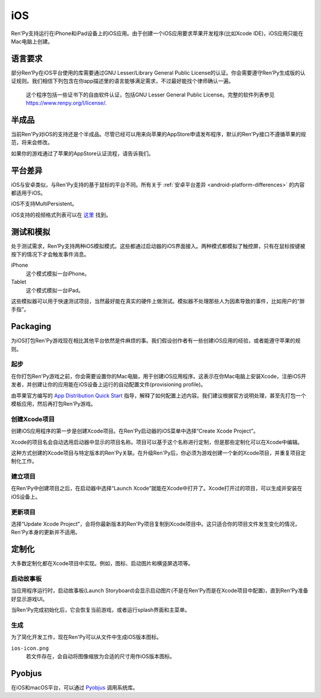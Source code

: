 .. _ios:

===
iOS
===

Ren'Py支持运行在iPhone和iPad设备上的iOS应用。由于创建一个iOS应用要求苹果开发程序(比如Xcode IDE)，iOS应用只能在Mac电脑上创建。

.. _ios-required-language:

语言要求
=================

部分Ren’Py在iOS平台使用的库需要通过GNU Lesser/Library General Public License的认证。你会需要遵守Ren’Py生成版的认证规则。我们相信下列包含在你app描述里的语言能够满足需求，不过最好能找个律师确认一遍。

    这个程序包括一些证书下的自由软件认证，包括GNU Lesser General Public License。完整的软件列表参见 https://www.renpy.org/l/license/.

.. _work-in-progress:

半成品
================

当前Ren'Py对iOS的支持还是个半成品。尽管已经可以用来向苹果的AppStore申请发布程序，默认的Ren'Py接口不遵循苹果的规范，将来会修改。

如果你的游戏通过了苹果的AppStore认证流程，请告诉我们。

.. _ios-platform-differences:

平台差异
====================

iOS与安卓类似，与Ren'Py支持的基于鼠标的平台不同。所有关于 :ref:`安卓平台差异 <android-platform-differences>`
的内容都适用于iOS。

iOS不支持MultiPersistent。

iOS支持的视频格式列表可以在
`这里 <https://developer.apple.com/library/ios/documentation/Miscellaneous/Conceptual/iPhoneOSTechOverview/MediaLayer/MediaLayer.html#//apple_ref/doc/uid/TP40007898-CH9-SW6>`_ 找到。

.. _ios-testing-and-emulation:

测试和模拟
=====================

处于测试需求，Ren’Py支持两种iOS模拟模式。这些都通过启动器的iOS界面接入。两种模式都模拟了触控屏，只有在鼠标按键被按下的情况下才会触发事件消息。

iPhone
    这个模式模拟一台iPhone。

Tablet
    这个模式模拟一台iPad。

这些模拟器可以用于快速测试项目，当然最好能在真实的硬件上做测试。模拟器不处理那些人为因素导致的事件，比如用户的“胖手指”。

.. _packaging:

Packaging
=========

为iOS打包Ren'Py游戏现在相比其他平台依然是件麻烦的事。我们假设创作者有一些创建iOS应用的经验，或者能遵守苹果的规则。

.. _ios-getting-started:

起步
---------------

在你打包Ren'Py游戏之前，你会需要设置你的Mac电脑，用于创建iOS应用程序。这表示在你Mac电脑上安装Xcode，注册iOS开发者，并创建让你的应用能在iOS设备上运行的自动配置文件(provisioning profile)。

由苹果官方编写的 `App Distribution Quick Start <https://developer.apple.com/library/ios/documentation/IDEs/Conceptual/AppStoreDistributionTutorial/Introduction/Introduction.html>`_
指导，解释了如何配置上述内容。我们建议根据官方说明处理，甚至先打包一个模板应用，然后再打包Ren'Py游戏。

.. _creating-the-xcode-project:

创建Xcode项目
--------------------------

创建iOS应用程序的第一步是创建Xcode项目。在Ren'Py启动器的iOS菜单中选择“Create Xcode Project”。

Xcode的项目名会自动选用启动器中显示的项目名称。项目可以基于这个名称进行定制，但是那些定制化可以在Xcode中编辑。

这种方式创建的Xcode项目与特定版本的Ren'Py关联。在升级Ren'Py后，你必须为游戏创建一个新的Xcode项目，并重复项目定制化工作。

.. _building-the-project:

建立项目
--------------------

在Ren'Py中创建项目之后，在启动器中选择“Launch Xcode”就能在Xcode中打开了。Xcode打开过的项目，可以生成并安装在iOS设备上。

.. _updating-the-project:

更新项目
--------------------

选择“Update Xcode Project”，会将你最新版本的Ren'Py项目复制到Xcode项目中。这只适合你的项目文件发生变化的情况，Ren'Py本身的更新并不适用。

.. _customization:

定制化
=============

大多数定制化都在Xcode项目中实现。例如，图标、启动图片和横竖屏选项等。

.. _ios-storyboard:

启动故事板
-------------

当应用程序运行时，启动故事板(Launch Storyboard)会显示启动图片(不是在Ren'Py而是在Xcode项目中配置)，直到Ren'Py准备好显示游戏UI。

当Ren'Py完成初始化后，它会恢复当前游戏，或者运行splash界面和主菜单。

.. _generation:

生成
-----------

为了简化开发工作，现在Ren'Py可以从文件中生成iOS版本图标。

``ios-icon.png``
    若文件存在，会自动将图像缩放为合适的尺寸用作iOS版本图标。

.. _pyobjus:

Pyobjus
=======

在iOS和macOS平台，可以通过 `Pyobjus <https://pyobjus.readthedocs.io/en/latest/>`__ 调用系统库。